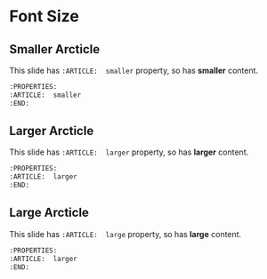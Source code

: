 * Font Size
  :PROPERTIES:
  :SLIDE:    segue dark quote
  :ASIDE:    right bottom
  :ARTICLE:  flexbox vleft auto-fadein
  :END:

** Smaller Arcticle
  :PROPERTIES:
  :ARTICLE:  smaller
  :END:
This slide has =:ARTICLE:  smaller= property, so has *smaller* content.
#+BEGIN_SRC org
  :PROPERTIES:
  :ARTICLE:  smaller
  :END:
#+END_SRC

** Larger Arcticle
  :PROPERTIES:
  :ARTICLE:  larger
  :END:
This slide has =:ARTICLE:  larger= property, so has *larger* content.
#+BEGIN_SRC org
  :PROPERTIES:
  :ARTICLE:  larger
  :END:
#+END_SRC

** Large Arcticle
  :PROPERTIES:
  :ARTICLE:  large
  :END:
This slide has =:ARTICLE:  large= property, so has *large* content.
#+BEGIN_SRC org
  :PROPERTIES:
  :ARTICLE:  larger
  :END:
#+END_SRC
